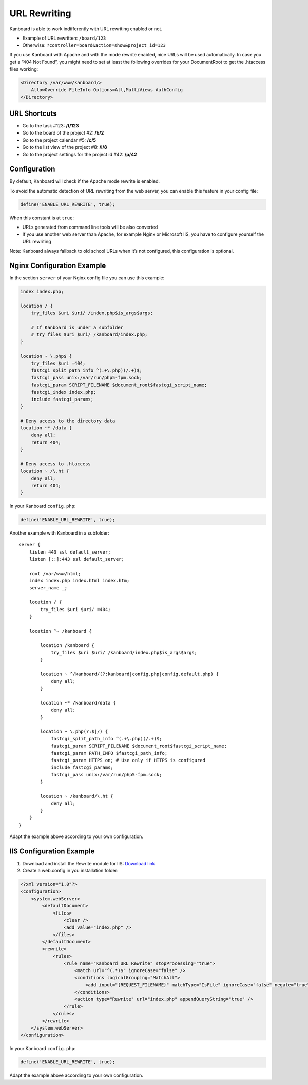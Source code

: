 URL Rewriting
=============

Kanboard is able to work indifferently with URL rewriting enabled or
not.

-  Example of URL rewritten: ``/board/123``
-  Otherwise: ``?controller=board&action=show&project_id=123``

If you use Kanboard with Apache and with the mode rewrite enabled, nice
URLs will be used automatically. In case you get a “404 Not Found”, you
might need to set at least the following overrides for your DocumentRoot
to get the .htaccess files working:

.. code:: sh

    <Directory /var/www/kanboard/>
        AllowOverride FileInfo Options=All,MultiViews AuthConfig
    </Directory>

URL Shortcuts
-------------

-  Go to the task #123: **/t/123**
-  Go to the board of the project #2: **/b/2**
-  Go to the project calendar #5: **/c/5**
-  Go to the list view of the project #8: **/l/8**
-  Go to the project settings for the project id #42: **/p/42**

Configuration
-------------

By default, Kanboard will check if the Apache mode rewrite is enabled.

To avoid the automatic detection of URL rewriting from the web server,
you can enable this feature in your config file:

.. code:: php

    define('ENABLE_URL_REWRITE', true);

When this constant is at ``true``:

-  URLs generated from command line tools will be also converted
-  If you use another web server than Apache, for example Nginx or
   Microsoft IIS, you have to configure yourself the URL rewriting

Note: Kanboard always fallback to old school URLs when it’s not
configured, this configuration is optional.

Nginx Configuration Example
---------------------------

In the section ``server`` of your Nginx config file you can use this
example:

.. code:: bash

    index index.php;

    location / {
        try_files $uri $uri/ /index.php$is_args$args;

        # If Kanboard is under a subfolder
        # try_files $uri $uri/ /kanboard/index.php;
    }

    location ~ \.php$ {
        try_files $uri =404;
        fastcgi_split_path_info ^(.+\.php)(/.+)$;
        fastcgi_pass unix:/var/run/php5-fpm.sock;
        fastcgi_param SCRIPT_FILENAME $document_root$fastcgi_script_name;
        fastcgi_index index.php;
        include fastcgi_params;
    }

    # Deny access to the directory data
    location ~* /data {
        deny all;
        return 404;
    }

    # Deny access to .htaccess
    location ~ /\.ht {
        deny all;
        return 404;
    }

In your Kanboard ``config.php``:

.. code:: php

    define('ENABLE_URL_REWRITE', true);

Another example with Kanboard in a subfolder:

::

    server {
        listen 443 ssl default_server;
        listen [::]:443 ssl default_server;

        root /var/www/html;
        index index.php index.html index.htm;
        server_name _;

        location / {
            try_files $uri $uri/ =404;
        }

        location ^~ /kanboard {

            location /kanboard {
                try_files $uri $uri/ /kanboard/index.php$is_args$args;
            }

            location ~ ^/kanboard/(?:kanboard|config.php|config.default.php) {
                deny all;
            }

            location ~* /kanboard/data {
                deny all;
            }

            location ~ \.php(?:$|/) {
                fastcgi_split_path_info ^(.+\.php)(/.+)$;
                fastcgi_param SCRIPT_FILENAME $document_root$fastcgi_script_name;
                fastcgi_param PATH_INFO $fastcgi_path_info;
                fastcgi_param HTTPS on; # Use only if HTTPS is configured
                include fastcgi_params;
                fastcgi_pass unix:/var/run/php5-fpm.sock;
            }

            location ~ /kanboard/\.ht {
                deny all;
            }
        }
    }

Adapt the example above according to your own configuration.

IIS Configuration Example
-------------------------

1. Download and install the Rewrite module for IIS: `Download
   link <http://www.iis.net/learn/extensions/url-rewrite-module/using-the-url-rewrite-module>`__
2. Create a web.config in you installation folder:

.. code:: xml

    <?xml version="1.0"?>
    <configuration>
        <system.webServer>
            <defaultDocument>
                <files>
                    <clear />
                    <add value="index.php" />
                </files>
            </defaultDocument>
            <rewrite>
                <rules>
                    <rule name="Kanboard URL Rewrite" stopProcessing="true">
                        <match url="^(.*)$" ignoreCase="false" />
                        <conditions logicalGrouping="MatchAll">
                            <add input="{REQUEST_FILENAME}" matchType="IsFile" ignoreCase="false" negate="true" />
                        </conditions>
                        <action type="Rewrite" url="index.php" appendQueryString="true" />
                    </rule>
                </rules>
            </rewrite>
        </system.webServer>
    </configuration>

In your Kanboard ``config.php``:

.. code:: php

    define('ENABLE_URL_REWRITE', true);

Adapt the example above according to your own configuration.
